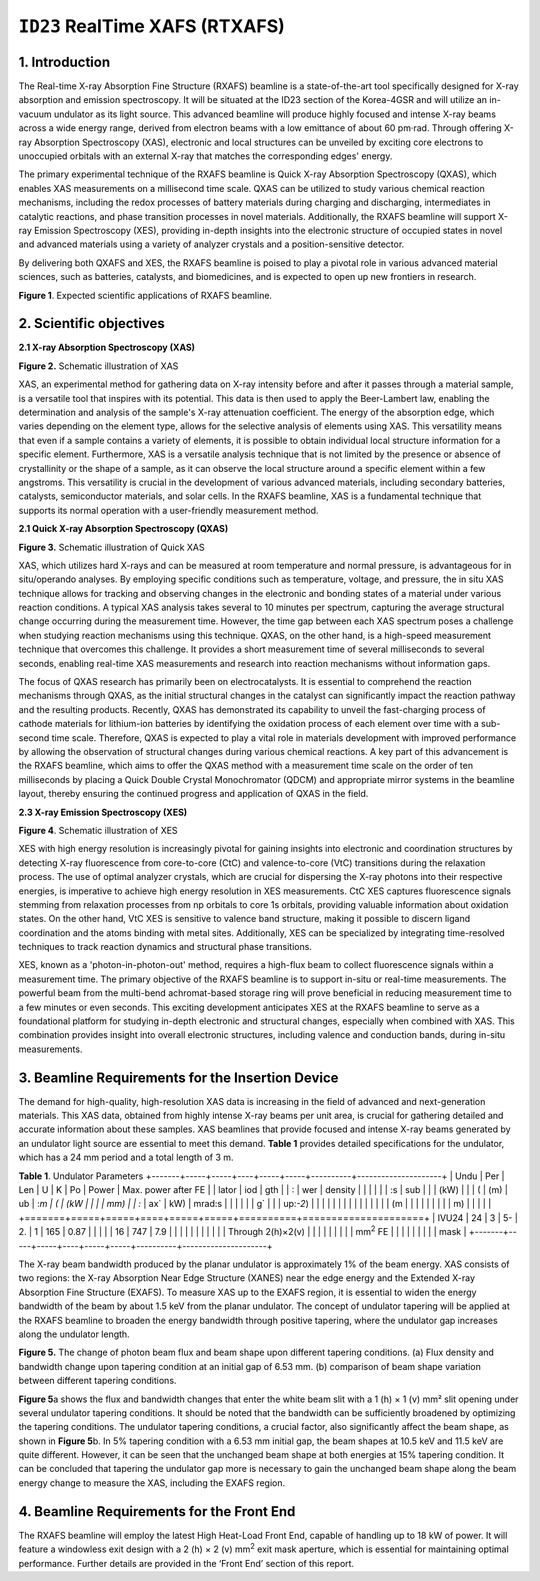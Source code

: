 ``ID23`` RealTime XAFS (RTXAFS)
===============================

1. Introduction
---------------

The Real-time X-ray Absorption Fine Structure (RXAFS) beamline is a
state-of-the-art tool specifically designed for X-ray absorption and
emission spectroscopy. It will be situated at the ID23 section of the
Korea-4GSR and will utilize an in-vacuum undulator as its light source.
This advanced beamline will produce highly focused and intense X-ray
beams across a wide energy range, derived from electron beams with a low
emittance of about 60 pm·rad. Through offering X-ray Absorption
Spectroscopy (XAS), electronic and local structures can be unveiled by
exciting core electrons to unoccupied orbitals with an external X-ray
that matches the corresponding edges' energy.

The primary experimental technique of the RXAFS beamline is Quick X-ray
Absorption Spectroscopy (QXAS), which enables XAS measurements on a
millisecond time scale. QXAS can be utilized to study various chemical
reaction mechanisms, including the redox processes of battery materials
during charging and discharging, intermediates in catalytic reactions,
and phase transition processes in novel materials. Additionally, the
RXAFS beamline will support X-ray Emission Spectroscopy (XES), providing
in-depth insights into the electronic structure of occupied states in
novel and advanced materials using a variety of analyzer crystals and a
position-sensitive detector.

By delivering both QXAFS and XES, the RXAFS beamline is poised to play a
pivotal role in various advanced material sciences, such as batteries,
catalysts, and biomedicines, and is expected to open up new frontiers in
research.

|image1|
  
**Figure 1**. Expected scientific applications of RXAFS beamline.

2. Scientific objectives
-------------------------

**2.1 X-ray Absorption Spectroscopy (XAS)**

|image2| 
  
**Figure 2.** Schematic illustration of XAS

XAS, an experimental method for gathering data on X-ray intensity before
and after it passes through a material sample, is a versatile tool that
inspires with its potential. This data is then used to apply the
Beer-Lambert law, enabling the determination and analysis of the
sample's X-ray attenuation coefficient. The energy of the absorption
edge, which varies depending on the element type, allows for the
selective analysis of elements using XAS. This versatility means that
even if a sample contains a variety of elements, it is possible to
obtain individual local structure information for a specific element.
Furthermore, XAS is a versatile analysis technique that is not limited
by the presence or absence of crystallinity or the shape of a sample, as
it can observe the local structure around a specific element within a
few angstroms. This versatility is crucial in the development of various
advanced materials, including secondary batteries, catalysts,
semiconductor materials, and solar cells. In the RXAFS beamline, XAS is
a fundamental technique that supports its normal operation with a
user-friendly measurement method.

**2.1 Quick X-ray Absorption Spectroscopy (QXAS)**

|image3|
  
**Figure 3.** Schematic illustration of Quick XAS

XAS, which utilizes hard X-rays and can be measured at room temperature
and normal pressure, is advantageous for in situ/operando analyses. By
employing specific conditions such as temperature, voltage, and
pressure, the in situ XAS technique allows for tracking and observing
changes in the electronic and bonding states of a material under various
reaction conditions. A typical XAS analysis takes several to 10 minutes
per spectrum, capturing the average structural change occurring during
the measurement time. However, the time gap between each XAS spectrum
poses a challenge when studying reaction mechanisms using this
technique. QXAS, on the other hand, is a high-speed measurement
technique that overcomes this challenge. It provides a short measurement
time of several milliseconds to several seconds, enabling real-time XAS
measurements and research into reaction mechanisms without information
gaps.

The focus of QXAS research has primarily been on electrocatalysts. It is
essential to comprehend the reaction mechanisms through QXAS, as the
initial structural changes in the catalyst can significantly impact the
reaction pathway and the resulting products. Recently, QXAS has
demonstrated its capability to unveil the fast-charging process of
cathode materials for lithium-ion batteries by identifying the oxidation
process of each element over time with a sub-second time scale.
Therefore, QXAS is expected to play a vital role in materials
development with improved performance by allowing the observation of
structural changes during various chemical reactions. A key part of this
advancement is the RXAFS beamline, which aims to offer the QXAS method
with a measurement time scale on the order of ten milliseconds by
placing a Quick Double Crystal Monochromator (QDCM) and appropriate
mirror systems in the beamline layout, thereby ensuring the continued
progress and application of QXAS in the field.

**2.3 X-ray Emission Spectroscopy (XES)**

|image4|

**Figure 4**. Schematic illustration of XES

XES with high energy resolution is increasingly pivotal for gaining
insights into electronic and coordination structures by detecting X-ray
fluorescence from core-to-core (CtC) and valence-to-core (VtC)
transitions during the relaxation process. The use of optimal analyzer
crystals, which are crucial for dispersing the X-ray photons into their
respective energies, is imperative to achieve high energy resolution in
XES measurements. CtC XES captures fluorescence signals stemming from
relaxation processes from np orbitals to core 1s orbitals, providing
valuable information about oxidation states. On the other hand, VtC XES
is sensitive to valence band structure, making it possible to discern
ligand coordination and the atoms binding with metal sites.
Additionally, XES can be specialized by integrating time-resolved
techniques to track reaction dynamics and structural phase transitions.

XES, known as a 'photon-in-photon-out' method, requires a high-flux beam
to collect fluorescence signals within a measurement time. The primary
objective of the RXAFS beamline is to support in-situ or real-time
measurements. The powerful beam from the multi-bend achromat-based
storage ring will prove beneficial in reducing measurement time to a few
minutes or even seconds. This exciting development anticipates XES at
the RXAFS beamline to serve as a foundational platform for studying
in-depth electronic and structural changes, especially when combined
with XAS. This combination provides insight into overall electronic
structures, including valence and conduction bands, during in-situ
measurements.

3. Beamline Requirements for the Insertion Device
-------------------------------------------------

The demand for high-quality, high-resolution XAS data is increasing in
the field of advanced and next-generation materials. This XAS data,
obtained from highly intense X-ray beams per unit area, is crucial for
gathering detailed and accurate information about these samples. XAS
beamlines that provide focused and intense X-ray beams generated by an
undulator light source are essential to meet this demand. **Table 1**
provides detailed specifications for the undulator, which has a 24 mm
period and a total length of 3 m.

**Table 1**. Undulator Parameters
+-------+-----+-----+----+-----+-----+----------+---------------------+
| Undu  | Per | Len | U  | K   | Po  | Power    | Max. power after FE |
| lator | iod | gth | \  | \ : | wer | density  |                     |
|       |     |     | :s | sub |     |          | (kW)                |
|       | (   | (m) | ub | :`m | (   | (kW      |                     |
|       | mm) |     | :` | ax` | kW) | mrad\ :s |                     |
|       |     |     | g` |     |     | up:`-2`) |                     |
|       |     |     |    |     |     |          |                     |
|       |     |     | (m |     |     |          |                     |
|       |     |     | m) |     |     |          |                     |
+=======+=====+=====+====+=====+=====+==========+=====================+
| IVU24 | 24  | 3   | 5- | 2.  | 1   | 165      | 0.87                |
|       |     |     | 16 | 747 | 7.9 |          |                     |
|       |     |     |    |     |     |          | Through 2(h)×2(v)   |
|       |     |     |    |     |     |          | mm\ :sup:`2` FE     |
|       |     |     |    |     |     |          | mask                |
+-------+-----+-----+----+-----+-----+----------+---------------------+

The X-ray beam bandwidth produced by the planar undulator is
approximately 1% of the beam energy. XAS consists of two regions: the
X-ray Absorption Near Edge Structure (XANES) near the edge energy and
the Extended X-ray Absorption Fine Structure (EXAFS). To measure XAS up
to the EXAFS region, it is essential to widen the energy bandwidth of
the beam by about 1.5 keV from the planar undulator. The concept of
undulator tapering will be applied at the RXAFS beamline to broaden the
energy bandwidth through positive tapering, where the undulator gap
increases along the undulator length.

|image5|
  
**Figure 5.** The change of photon beam flux and beam shape upon
different tapering conditions. (a) Flux density and bandwidth change
upon tapering condition at an initial gap of 6.53 mm. (b) comparison of
beam shape variation between different tapering conditions.

**Figure 5**\ a shows the flux and bandwidth changes that enter the
white beam slit with a 1 (h) × 1 (v) mm² slit opening under several
undulator tapering conditions. It should be noted that the bandwidth can
be sufficiently broadened by optimizing the tapering conditions. The
undulator tapering conditions, a crucial factor, also significantly
affect the beam shape, as shown in **Figure 5**\ b. In 5% tapering
condition with a 6.53 mm initial gap, the beam shapes at 10.5 keV and
11.5 keV are quite different. However, it can be seen that the unchanged
beam shape at both energies at 15% tapering condition. It can be
concluded that tapering the undulator gap more is necessary to gain the
unchanged beam shape along the beam energy change to measure the XAS,
including the EXAFS region.

4. Beamline Requirements for the Front End
------------------------------------------

The RXAFS beamline will employ the latest High Heat-Load Front End,
capable of handling up to 18 kW of power. It will feature a windowless
exit design with a 2 (h) × 2 (v) mm\ :sup:`2` exit mask aperture, which
is essential for maintaining optimal performance. Further details are
provided in the ‘Front End’ section of this report.

.. |image1| image:: ID23_RTXAFS/media/image1.png
   :width: 4.42309in
   :height: 2.79861in
.. |image2| image:: ID23_RTXAFS/media/image2.png
   :width: 6.26806in
   :height: 3.08542in
.. |image3| image:: ID23_RTXAFS/media/image3.png
   :width: 6.26806in
   :height: 3.43056in
.. |image4| image:: ID23_RTXAFS/media/image4.png
   :width: 6.26806in
   :height: 2.35486in
.. |image5| image:: ID23_RTXAFS/media/image5.png
   :width: 5.26154in
   :height: 2.04434in
